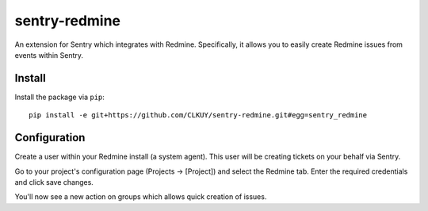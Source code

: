 sentry-redmine
==================

An extension for Sentry which integrates with Redmine. Specifically, it allows you to easily create
Redmine issues from events within Sentry.


Install
-------

Install the package via ``pip``::

    pip install -e git+https://github.com/CLKUY/sentry-redmine.git#egg=sentry_redmine

Configuration
-------------

Create a user within your Redmine install (a system agent). This user will
be creating tickets on your behalf via Sentry.

Go to your project's configuration page (Projects -> [Project]) and select the
Redmine tab. Enter the required credentials and click save changes.

You'll now see a new action on groups which allows quick creation of issues.
